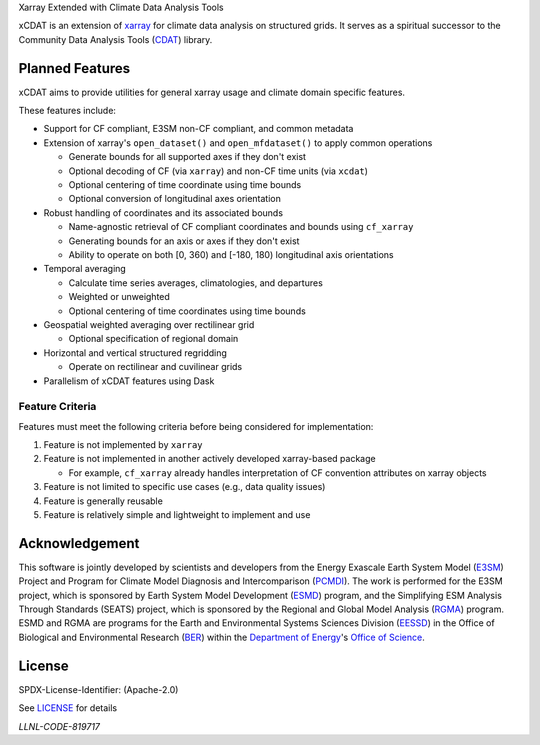 .. raw:: html

   <p align="center">
      <img src="./docs/_static/xcdat_logo.png" alt="xCDAT logo"/>
   </p>

.. container::

   .. raw:: html

      <h3 align="center">

   Xarray Extended with Climate Data Analysis Tools

   |conda-forge| |platforms| |CI/CD Build Workflow| |docs| |Codecov|

   |pre-commit| |Code style: black| |flake8| |Checked with mypy|


   .. raw:: html

      </h3>

.. |conda-forge| image:: https://img.shields.io/conda/vn/conda-forge/xcdat.svg
   :target: https://anaconda.org/conda-forge/xcdat
.. |platforms| image:: https://img.shields.io/conda/pn/conda-forge/xcdat.svg
   :target: https://anaconda.org/conda-forge/xcdat
.. |CI/CD Build Workflow| image:: https://github.com/xCDAT/xcdat/actions/workflows/build_workflow.yml/badge.svg
   :target: https://github.com/xCDAT/xcdat/actions/workflows/build_workflow.yml
.. |docs| image:: https://readthedocs.org/projects/xcdat/badge/?version=latest
   :target: https://xcdat.readthedocs.io/en/latest/?badge=latest
.. |Codecov| image:: https://codecov.io/gh/xCDAT/xcdat/branch/main/graph/badge.svg?token=UYF6BAURTH
   :target: https://codecov.io/gh/xCDAT/xcdat
.. |pre-commit| image:: https://img.shields.io/badge/pre--commit-enabled-brightgreen?logo=pre-commit&logoColor=white
   :target: https://github.com/pre-commit/pre-commit
.. |Code style: black| image:: https://img.shields.io/badge/code%20style-black-000000.svg
   :target: https://github.com/psf/black
.. |flake8| image:: https://img.shields.io/badge/flake8-enabled-green
   :target: https://github.com/PyCQA/flake8
.. |Checked with mypy| image:: http://www.mypy-lang.org/static/mypy_badge.svg
   :target: http://mypy-lang.org/

xCDAT is an extension of `xarray`_ for climate data analysis on structured grids.
It serves as a spiritual successor to the Community Data Analysis Tools (`CDAT`_) library.

.. _xarray: https://github.com/pydata/xarray
.. _CDAT: https://github.com/CDAT/cdat

Planned Features
-----------------

xCDAT aims to provide utilities for general xarray usage and climate domain specific features.

These features include:

- Support for CF compliant, E3SM non-CF compliant, and common metadata

- Extension of xarray's ``open_dataset()`` and ``open_mfdataset()`` to apply common operations

  - Generate bounds for all supported axes if they don't exist
  - Optional decoding of CF (via ``xarray``) and non-CF time units (via ``xcdat``)
  - Optional centering of time coordinate using time bounds
  - Optional conversion of longitudinal axes orientation

- Robust handling of coordinates and its associated bounds

  - Name-agnostic retrieval of CF compliant coordinates and bounds using ``cf_xarray``
  - Generating bounds for an axis or axes if they don't exist
  - Ability to operate on both [0, 360) and [-180, 180) longitudinal axis orientations

- Temporal averaging

  - Calculate time series averages, climatologies, and departures
  - Weighted or unweighted
  - Optional centering of time coordinates using time bounds

- Geospatial weighted averaging over rectilinear grid

  - Optional specification of regional domain

- Horizontal and vertical structured regridding

  - Operate on rectilinear and cuvilinear grids

- Parallelism of xCDAT features using Dask

Feature Criteria
~~~~~~~~~~~~~~~~

Features must meet the following criteria before being considered for implementation:

1. Feature is not implemented by ``xarray``
2. Feature is not implemented in another actively developed xarray-based package

   - For example, ``cf_xarray`` already handles interpretation of CF convention attributes on xarray objects

3. Feature is not limited to specific use cases (e.g., data quality issues)
4. Feature is generally reusable
5. Feature is relatively simple and lightweight to implement and use

Acknowledgement
---------------

This software is jointly developed by scientists and developers from the Energy Exascale Earth System Model (`E3SM`_) Project and Program for Climate Model Diagnosis and Intercomparison (`PCMDI`_). The work is performed for the E3SM project, which is sponsored by Earth System Model Development (`ESMD`_) program, and the Simplifying ESM Analysis Through Standards (SEATS) project, which is sponsored by the Regional and Global Model Analysis (`RGMA`_) program. ESMD and RGMA are programs for the Earth and Environmental Systems Sciences Division (`EESSD`_) in the Office of Biological and Environmental Research (`BER`_) within the `Department of Energy`_'s `Office of Science`_.

.. _E3SM: https://e3sm.org/
.. _PCMDI: https://pcmdi.llnl.gov/
.. _ESMD: https://climatemodeling.science.energy.gov/program/earth-system-model-development
.. _RGMA: https://climatemodeling.science.energy.gov/program/regional-global-model-analysis
.. _EESSD: https://science.osti.gov/ber/Research/eessd
.. _BER: https://science.osti.gov/ber
.. _Department of Energy: https://www.energy.gov/
.. _Office of Science: https://science.osti.gov/

License
-------

SPDX-License-Identifier: (Apache-2.0)

See `LICENSE <LICENSE>`_ for details

`LLNL-CODE-819717`
